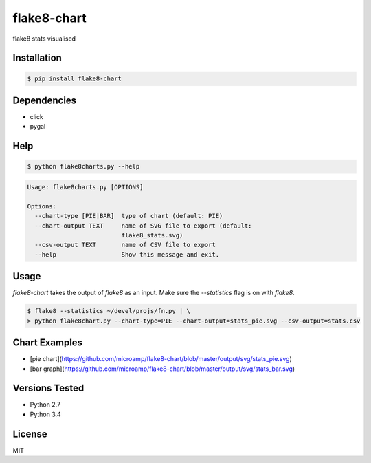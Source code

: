 flake8-chart
============

flake8 stats visualised

Installation
------------
.. code-block:: console

    $ pip install flake8-chart

Dependencies
------------
* click
* pygal

Help
----
.. code-block:: console

    $ python flake8charts.py --help

.. code-block:: console

    Usage: flake8charts.py [OPTIONS]

    Options:
      --chart-type [PIE|BAR]  type of chart (default: PIE)
      --chart-output TEXT     name of SVG file to export (default:
                              flake8_stats.svg)
      --csv-output TEXT       name of CSV file to export
      --help                  Show this message and exit.

Usage
-----
`flake8-chart` takes the output of `flake8` as an input. Make sure the `--statistics` flag is on with `flake8`.

.. code-block:: console

    $ flake8 --statistics ~/devel/projs/fn.py | \
    > python flake8chart.py --chart-type=PIE --chart-output=stats_pie.svg --csv-output=stats.csv

Chart Examples
--------------
* [pie chart](https://github.com/microamp/flake8-chart/blob/master/output/svg/stats_pie.svg)
* [bar graph](https://github.com/microamp/flake8-chart/blob/master/output/svg/stats_bar.svg)

Versions Tested
---------------
* Python 2.7
* Python 3.4

License
-------
MIT

